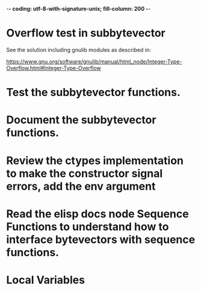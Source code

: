 ﻿-*- coding: utf-8-with-signature-unix; fill-column: 200 -*-

* Overflow test in subbytevector
  See the solution including gnulib modules as described in:

  https://www.gnu.org/software/gnulib/manual/html_node/Integer-Type-Overflow.html#Integer-Type-Overflow

* Test the subbytevector functions.
* Document the subbytevector functions.
* Review the ctypes implementation to make the constructor signal errors, add the env argument
* Read the elisp docs node Sequence Functions to understand how to interface bytevectors with sequence functions.
* Local Variables

# Local Variables:
# ispell-local-dictionary: "en_GB-ise-w_accents"
# fill-column: 200
# End:
